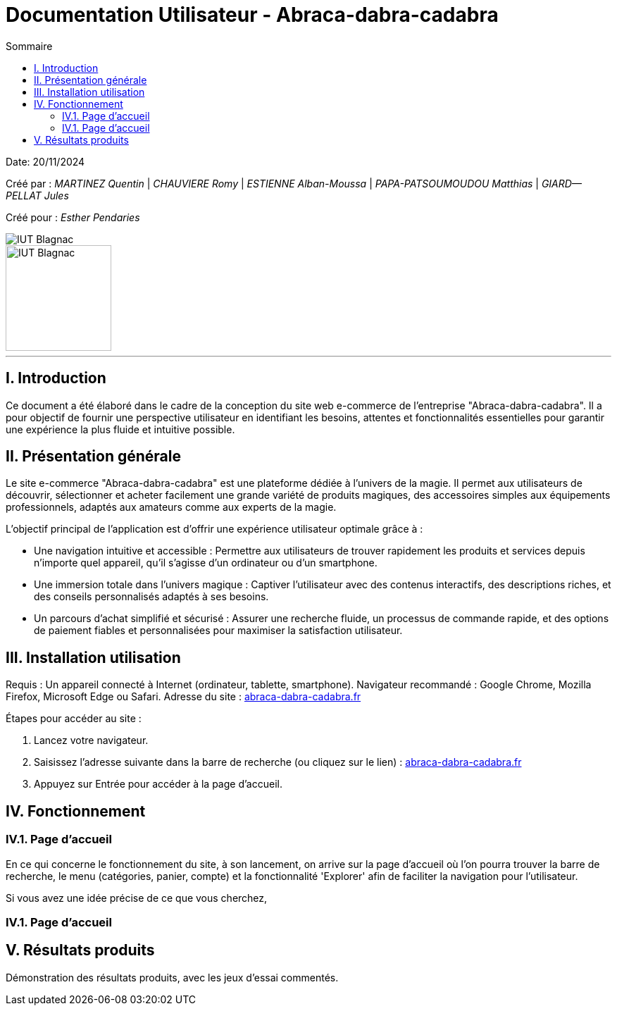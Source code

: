 = Documentation Utilisateur - Abraca-dabra-cadabra
:toc:
:toc-title: Sommaire

:Entreprise: Abraca-dabra-cadabra
:Equipe:  

Date: 20/11/2024

Créé par : _MARTINEZ Quentin_ | _CHAUVIERE Romy_ | _ESTIENNE Alban-Moussa_ | _PAPA-PATSOUMOUDOU Matthias_ | _GIARD--PELLAT Jules_ 

Créé pour : _Esther Pendaries_

image::../../images/IUT.png[IUT Blagnac]
image::../../images/LOGO IUT.png[IUT Blagnac, width=150, height=150]

---

== I. Introduction
[.text-justify]
Ce document a été élaboré dans le cadre de la conception du site web e-commerce de l’entreprise "Abraca-dabra-cadabra". Il a pour objectif de fournir une perspective utilisateur en identifiant les besoins, attentes et fonctionnalités essentielles pour garantir une expérience la plus fluide et intuitive possible.

== II. Présentation générale
[.text-justify]

Le site e-commerce "Abraca-dabra-cadabra" est une plateforme dédiée à l’univers de la magie. Il permet aux utilisateurs de découvrir, sélectionner et acheter facilement une grande variété de produits magiques, des accessoires simples aux équipements professionnels, adaptés aux amateurs comme aux experts de la magie.

L’objectif principal de l’application est d’offrir une expérience utilisateur optimale grâce à :

* Une navigation intuitive et accessible : Permettre aux utilisateurs de trouver rapidement les produits et services depuis n’importe quel appareil, qu’il s’agisse d’un ordinateur ou d’un smartphone.

* Une immersion totale dans l’univers magique : Captiver l’utilisateur avec des contenus interactifs, des descriptions riches, et des conseils personnalisés adaptés à ses besoins.

* Un parcours d’achat simplifié et sécurisé : Assurer une recherche fluide, un processus de commande rapide, et des options de paiement fiables et personnalisées pour maximiser la satisfaction utilisateur.


== III. Installation utilisation
[.text-justify]

Requis : Un appareil connecté à Internet (ordinateur, tablette, smartphone).
Navigateur recommandé : Google Chrome, Mozilla Firefox, Microsoft Edge ou Safari.
Adresse du site : http://193.54.227.208/~R2024SAE3004/SAE/[abraca-dabra-cadabra.fr]

Étapes pour accéder au site :

1. Lancez votre navigateur.

2. Saisissez l’adresse suivante dans la barre de recherche (ou cliquez sur le lien) : http://193.54.227.208/~R2024SAE3004/SAE/[abraca-dabra-cadabra.fr]

3. Appuyez sur Entrée pour accéder à la page d’accueil.


== IV. Fonctionnement
[.text-justify]

=== IV.1. Page d'accueil

En ce qui concerne le fonctionnement du site, à son lancement, on arrive sur la page d'accueil où l'on pourra trouver la barre de recherche, le menu (catégories, panier, compte) et la fonctionnalité 'Explorer' afin de faciliter la navigation pour l'utilisateur.

Si vous avez une idée précise de ce que vous cherchez, 

=== IV.1. Page d'accueil

== V. Résultats produits
[.text-justify]
Démonstration des résultats produits, avec les jeux d'essai commentés.
